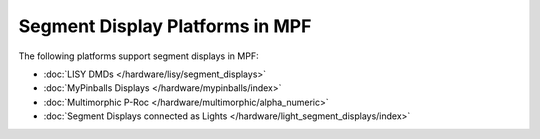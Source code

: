 Segment Display Platforms in MPF
================================

The following platforms support segment displays in MPF:

* :doc:`LISY DMDs </hardware/lisy/segment_displays>`
* :doc:`MyPinballs Displays </hardware/mypinballs/index>`
* :doc:`Multimorphic P-Roc </hardware/multimorphic/alpha_numeric>`
* :doc:`Segment Displays connected as Lights </hardware/light_segment_displays/index>`
